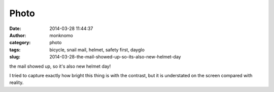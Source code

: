 Photo
#####
:date: 2014-03-28 11:44:37
:author: monknomo
:category: photo
:tags: bicycle, snail mail, helmet, safety first, dayglo
:slug: 2014-03-28-the-mail-showed-up-so-its-also-new-helmet-day

|image0|

the mail showed up, so it's also new helmet day!

.. raw:: html

   </p>

I tried to capture exactly how bright this thing is with the contrast,
but it is understated on the screen compared with reality.

.. raw:: html

   </p>

.. |image0| image:: http://24.media.tumblr.com/ebf6efda0b0c6789fee2027d77be3c69/tumblr_n35w6dn7Yp1r4lov5o1_1280.jpg
